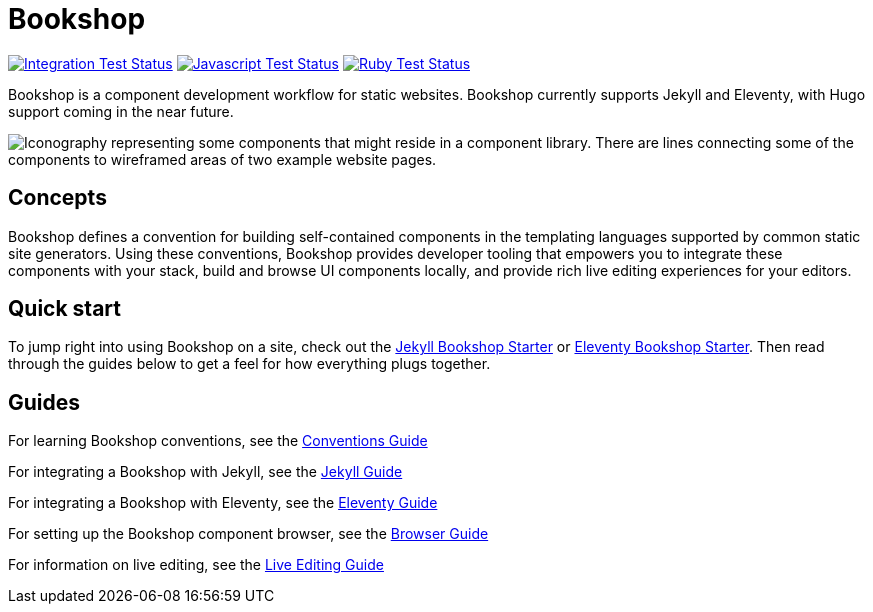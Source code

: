 = Bookshop
ifdef::env-github[]
:tip-caption: :bulb:
:note-caption: :information_source:
:important-caption: :heavy_exclamation_mark:
:caution-caption: :fire:
:warning-caption: :warning:
endif::[]

https://github.com/CloudCannon/bookshop/actions/workflows/integration-test.yml[image:https://github.com/CloudCannon/bookshop/actions/workflows/integration-test.yml/badge.svg?branch=main&event=push[Integration Test Status]]
https://github.com/CloudCannon/bookshop/actions/workflows/test-node.yml[image:https://github.com/CloudCannon/bookshop/actions/workflows/test-node.yml/badge.svg?branch=main&event=push[Javascript Test Status]]
https://github.com/CloudCannon/bookshop/actions/workflows/test-ruby.yml[image:https://github.com/CloudCannon/bookshop/actions/workflows/test-ruby.yml/badge.svg?branch=main&event=push[Ruby Test Status]]

[.lead]
Bookshop is a component development workflow for static websites. Bookshop currently supports Jekyll and Eleventy, with Hugo support coming in the near future.

image::bookshop-hero.jpg[Iconography representing some components that might reside in a component library. There are lines connecting some of the components to wireframed areas of two example website pages.]

== Concepts

Bookshop defines a convention for building self-contained components in the templating languages supported by common static site generators. Using these conventions, Bookshop provides developer tooling that empowers you to integrate these components with your stack, build and browse UI components locally, and provide rich live editing experiences for your editors.

== Quick start
To jump right into using Bookshop on a site, check out the link:https://github.com/CloudCannon/jekyll-bookshop-starter[Jekyll Bookshop Starter] or link:https://github.com/CloudCannon/eleventy-bookshop-starter[Eleventy Bookshop Starter]. Then read through the guides below to get a feel for how everything plugs together.

== Guides

For learning Bookshop conventions, see the link:guides/conventions.adoc[Conventions Guide]

For integrating a Bookshop with Jekyll, see the link:guides/jekyll.adoc[Jekyll Guide]

For integrating a Bookshop with Eleventy, see the link:guides/eleventy.adoc[Eleventy Guide]

For setting up the Bookshop component browser, see the link:guides/browser.adoc[Browser Guide]

For information on live editing, see the link:guides/live-editing.adoc[Live Editing Guide]
